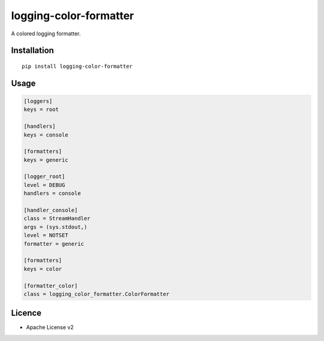 logging-color-formatter
=======================

.. image:: https://img.shields.io/pypi/v/logging-color-formatter.svg
    :target: https://pypi.python.org/pypi/logging-color-formatter
    :alt: Latest PyPI version

.. image:: https://travis-ci.org/leplatrem/logging-color-formatter.png
   :target: https://travis-ci.org/leplatrem/logging-color-formatter
   :alt: Latest Travis CI build status

A colored logging formatter.

Installation
------------

::

    pip install logging-color-formatter


Usage
-----

.. code-block:: ini

    [loggers]
    keys = root

    [handlers]
    keys = console

    [formatters]
    keys = generic

    [logger_root]
    level = DEBUG
    handlers = console

    [handler_console]
    class = StreamHandler
    args = (sys.stdout,)
    level = NOTSET
    formatter = generic

    [formatters]
    keys = color

    [formatter_color]
    class = logging_color_formatter.ColorFormatter


Licence
-------

* Apache License v2
